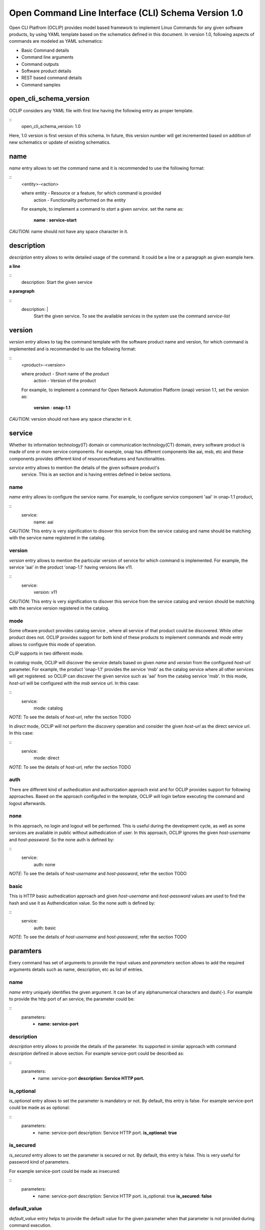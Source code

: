 .. _open_cli_schema:

Open Command Line Interface (CLI) Schema Version 1.0
====================================================

Open CLI Platfrom (OCLIP) provides model based framework to implement
Linux Commands for any given software products, by using YAML template
based on the schematics defined in this document. In version 1.0,
following aspects of commands are modeled as YAML schematics:

* Basic Command details

* Command line arguments

* Command outputs

* Software product details

* REST based command details

* Command samples

open_cli_schema_version
-----------------------
OCLIP considers any YAML file with first line having the following entry
as proper template.

::
    open_cli_schema_version: 1.0

Here, 1.0 version is first version of this schema. In future, this version
number will get incremented based on addition of new schematics or update of
existing schematics.

name
----
*name* entry allows to set the command name and it is recommended to use the
following format:

::
    <entity>-<action>

    where entity - Resource or a feature, for which command is provided
          action - Functionality performed on the entity

    For example, to implement a command to *start* a given *service*.
    set the name as:

        **name** : **service-start**

*CAUTION*: name should not have any space character in it.

description
-----------
*description* entry allows to write detailed usage of the command. It could be
a line or a paragraph as given example here.

**a line**

::
    description: Start the given service

**a paragraph**

::
    description: |
        Start the given service. To see the available services in the system
        use the command *service-list*

version
-------
*version* entry allows to tag the command template with the software product
name and version, for which command is implemented and is recommanded to use
the following format:

::
    <product>-<version>

    where product - Short name of the product
        action - Version of the product

    For example, to implement a command for Open Network Automation Platform
    (onap) version 1.1, set the version as:

        **version** : **onap-1.1**

*CAUTION*: version should not have any space character in it.

service
-------
Whether its information technology(IT) domain or communication technology(CT)
domain, every software product is made of one or more service components. For
example, onap has different components like aai, msb, etc and these components
provides different kind of resources/features and functionalities.

*service* entry allows to mention the details of the given software product's
 service. This is an section and is having entries defined in below sections.

name
~~~~
*name* entry allows to configure the service name. For example, to configure
service component 'aai' in onap-1.1 product,

::
    service:
        name: aai

*CAUTION*: This entry is very signification to disover this service from the
service catalog and name should be matching with the service name registered
in the catalog.

version
~~~~~~~
*version* entry allows to mention the particular version of service for which
command is implemented. For example, the service 'aai' in the product
'onap-1.1' having versions like v11.

::
    service:
        version: v11

*CAUTION*: This entry is very signification to disover this service from the
service catalog and version should be matching with the service version
registered in the catalog.

mode
~~~~
Some oftware product provides catalog service , where all service of that
product could be discovered. While other product does not. OCLIP provides
support for both kind of these products to implement commands and *mode*
entry allows to configure this mode of operation.

CLIP supports in two different mode.

In *catalog* mode, OCLIP will discover the service details based on given
*name* and *version* from the configured *host-url* parameter. For example,
the product 'onap-1.1' provides the service 'msb' as the catalog service where
all other services will get registered. so OCLIP can discover the given
service such as 'aai' from the catalog service 'msb'. In this mode, *host-url*
will be configured with the *msb* service url. In this case:

::
    service:
        mode: catalog

*NOTE*: To see the details of *host-url*, refer the section TODO

In *direct* mode, OCLIP will not perform the discovery operation and consider
the given *host-url* as the direct service url. In this case:

::
    service:
        mode: direct

*NOTE*: To see the details of *host-url*, refer the section TODO

auth
~~~~
There are different kind of authedication and authorization approach exist and
for OCLIP provides support for following approaches. Based on the approach
configufed in the template, OCLIP will login before executing the command and
logout afterwards.

none
~~~~
In this approach, no login and logout will be performed. This is useful during
the development cycle, as well as some services are available in public
without authedication of user. In this approach, OCLIP ignores the given
*host-username* and *host-password*. So the none auth is defined by:

::
    service:
        auth: none

*NOTE*: To see the details of *host-username* and *host-password*, refer the
section TODO


basic
~~~~~
This is HTTP basic authedication approach and given *host-username* and
*host-password* values are used to find the hash and use it as Authendication
value. So the none auth is defined by:

::
    service:
        auth: basic

*NOTE*: To see the details of *host-username* and *host-password*, refer the
section TODO

paramters
---------
Every command has set of arguments to provide the input values and *parameters* section
allows to add the required arguments details such as name, description, etc as list of
entries.

name
~~~~
*name* entry uniquely identifies the given argument. It can be of any alphanumerical
characters and dash(-). For example to provide the http port of an service, the parameter
could be:

::
    parameters:
      - **name: service-port**

description
~~~~~~~~~~~
*description* entry allows to provide the details of the parameter. Its supported
in similar approach with command *description* defined in above section. For example
service-port could be described as:

::
    parameters:
      - name: service-port
        **description: Service HTTP port.**

is_optional
~~~~~~~~~~~
*is_optional* entry allows to set the parameter is mandatory or not. By default,
this entry is false. For example service-port could be made as as optional:

::
    parameters:
      - name: service-port
        description: Service HTTP port.
        **is_optional: true**

is_secured
~~~~~~~~~~~
*is_secured* entry allows to set the parameter is secured or not. By default,
this entry is false. This is very useful for password kind of parameters.

For example service-port could be made as insecured:

::
    parameters:
      - name: service-port
        description: Service HTTP port.
        is_optional: true
        **is_secured: false**

default_value
~~~~~~~~~~~~~
*default_value* entry helps to provide the default value for the given parameter
when that parameter is not provided during command execution.

Based on the *type* of parameter, default values are assigned as:

+-------------------+------------------------------------------------------------+
|       Type        |              Default value                                 |
+===================+============================================================+
| bool              | false                                                      |
+-------------------+------------------------------------------------------------+
| uuid              | Auto-generated uuid-4 string                               |
+-------------------+------------------------------------------------------------+
| string            | Blank. Also it can be set default values from the system   |
|                   | environment variable by mentioning it in the form of :     |
|                   |                                                            |
|                   | parameters:                                                |
|                   |     - default_value: ${ENV-VARIABLE-NAME}                  |
+-------------------+------------------------------------------------------------+

 For example to provide the http port of an service, the parameter could be:

::
    parameters:
      - name: service-port
        description: Service HTTP port.
        is_optional: true
        is_secured: false
        **default_value: 8080**

type
~~~~
*type* entry allows to set the type of parameter such as boolean, integer, etc.
For example to provide the http port of an service, the parameter type could be:

::
    parameters:
      - name: service-port
        description: Service HTTP port.
        is_optional: true
        is_secured: false
        default_value: 8080
        **type: long**

Platform supports following types of parameter:

string
^^^^^^
Any parameter value having a work or a line, string type is appropriate one. By
default it is set to blank.

digit
^^^^^
Any parameter value having digit such as integers or floating values. For this type
of parameter, platform does not set any default value. so while writing the parameter
schematics, author should set the *default_value* if needed.

json
^^^^
To set the value of parameter as JSON. Platform allows to input the JSON values either
as direct one line string for simple json or complete file path for providing the
complex json value. While user execute the command, based on the value of the JSON
parameter, it could given as string or file path.

File path could start in the form of file://, http://, ftp://.

text
^^^^
To set the value of parameter as text. Platform allows to input the text values either
as direct one line string for simple text or complete file path for providing the
complex text value. While user execute the command, based on the value of the text
parameter, it could given as string or file path.

File path could start in the form of file://, http://, ftp://.

yaml
^^^^
To set the value of parameter as yaml content. Platform allows to input the yaml values
as complete file path. While user execute the command, YAML file needs to be created
and provided that file's complete path as input value.

File path could start in the form of file://, http://, ftp://.

bool
^^^^
This type allows to set the parameter value to either true or false. By default, its
value is false, So, when user wants to input the boolean parameter its sufficient to
mention the parameter option with out mentoinging 'true'.  For example, assume that
command named 'login' defines the boolean input parameter 'is_secure_connection' to
set the service connection is secured or not. For this command, while user input the
value for parameter 'is_secure_connection', it is sufficient to mention the parameter
without passing value. Both of the following command will have same effect:

::
    login --is_secure_connection
    login --is_secure_connection true

uuid
^^^^
*uuid* type allows to make the parameter value as UUID. By default platform auto
generates uuid-4 formated string.

url
^^^
*url* type allows to make the parameter value of URL/URI. Platform does not provide
any default value for this type. so Author should provide the *default_value*, if
needed during the template is created.

binary
^^^^^^
*binary* type is very useful to pass the parameter as binary file and user should pass
the complete path of the file.

array
^^^^^
To provide the same parameter mutiple times array type helps. For example, when
the command 'rm' is used, mutiple file paths could be provided to remove all of them.
In this kind of scenarios, array type supports and each parameter type is *string*

map
^^^
This is similar to *array* type and only differs the way the values are passed. In this
type, values should be in the form of '<parameter-name>=<parameter-value>'


Optional and Positional parameters
----------------------------------
The input arguments for a given command usually provided with prefixing options names or
directly giving the value. Earlier case is called optional arguments and later is called
as positional arguments. OCLIP platform supports both the type.

For optional arguments, two type of options are supported:
*short option*: option name is usually single character and when user input the corresponding
parameter, who will prefix with single dash(-).
*long option*: option name is usually more than one characters and when user input the corresponding
parameter, who will prefix with double dash(-).

For example, the service port could be defined as :

::
    parameters:
      - name: service-port
        description: Service HTTP port.
        is_optional: true
        is_secured: false
        default_value: 8080
        type: long
        **short_option: p **
        **long_option:  service-port**

When user inputs the service port, it could either of following formats

::
    --service-port 8080
    -p 8080

For postional arguments, author should not define both *short_option* and *long_option* and
when OCLIP process this template, it will consider as positional arguments. There could be more
than one positional arguments could be defined for a command, and OCLIP treats the sequence of
the postional parameters defined under *parameters* section is consider as it's position. For
example, consider the below example:

::
    parameters:
        - name: param1

          short_option: p1

          long_option: param1

        - name: param2

        - name: param3

          short_option: p3

          long_option: param3

        - name: param4

        - name: param5

          short_option: p5

          long_option: param5

In this case, param2 and param4 are positional arguments as they are defined with out short and
long options. so postion of param2 is 1, for param4, it's 2. When user inputs the value as :

::
    --param1 v1 -p3 v3 v2 -p5 v5 v4

OCLIP platform identifies the positions in sequence. so for param2, value v2 will be assigned and
for param4, value v4 will be assigned.

*NOTE*: User should only concern on the sequence of positional arguments while giving the values and
no need to worry about the position at which value should be provided. so all of below sequence will
yeild the same result.

::
    --param1 v1 -p3 v3 **v2** -p5 v5 **v4**

    **v2** --param1 v1 **v4** -p5 v5 -p3 v3

    --param1 v1 -p3 -p5 v5 v3 **v2** **v4**

default_parameters
------------------
OCLIP platform provides following default parameters for every command and author is allowed
to customize the inclution or exclution of these input parameters for a given command.

::
  - name: onap-username
    type: string
    description: Onap user name
    short_option: u
    long_option: onap-username
    default_value: ${ONAP_USERNAME}
    is_optional: false
  - name: onap-password
    type: string
    description: Onap user password
    short_option: p
    long_option: onap-password
    default_value: ${ONAP_PASSWORD}
    is_secured: true
    is_optional: false
  - name: host-url
    type: url
    description: Onap host url
    short_option: m
    long_option: host-url
    is_optional: false
    default_value: ${ONAP_HOST_URL}
  - name: help
    type: string
    description: Onap command help message
    short_option: h
    long_option: help
    default_value: false
  - name: version
    type: string
    description: Onap command service version
    short_option: v
    long_option: version
    default_value: false
  - name: debug
    type: bool
    description: Enable debug output
    short_option: d
    long_option: debug
    default_value: false
  - name: format
    type: string
    description: Output formats, supported formats such as table, csv, json, yaml
    short_option: f
    long_option: format
    default_value: table
  - name: long
    type: bool
    description: whether to print all attributes or only short attributes
    short_option: s
    long_option: long
    default_value: false
  - name: no-title
    type: bool
    description: whether to print title or not
    short_option: t
    long_option: no-title
    default_value: true
  - name: no-auth
    type: bool
    description: whether to authenticate user or not
    short_option: a
    long_option: no-auth
    default_value: false

For example, OCLIP platfrom provides a command called 'schema-validate' to validate schematics of template
against the specificatio defined in this document. For this command, host-url, onap-username, onap-password,
no-auth parameters are required. so author could exclude these parameters by defining as :

::
    default_parameters:
      exclude:
        - onap-username
        - onap-password
        - host-url
        - no-auth

*NOTE*: no-auth parameter is very helpful to by-pass the login and logout phase of each commands. Please
refere *service* section to find more details on login and logout.

results
-------
Every command produces the output and *results* section helps to define the details of command outputs such
as list of output attributes, the direction in which, result could be printed. More details are as follows.

direction
---------
*direction* entity allows to configure the direction in which the results to be printed. It can be:
# *portrait* : To print the results in two columns. First column is the name of the attribute and
second column is the value of the attribute. It's more useful while command does operations like
creation of resource, viewing of resources.
# *landscape* : To print the results row vise in landscape mode. It's more useful while command does
operations like listing of resource.

attributes
----------
name
~~~~
*name* entry uniquely identifies the given attribute. It can be of any alphanumerical
characters and dash(-). For example to print the status of an service, the attribute
could be:

::
    attributes:
      - **name: service-status**

description
~~~~~~~~~~~
*description* entry allows to provide the details of the attribute. It's supported
in similar approach with command *description* defined in above section. For example
service-status could be described as:

::
    attributes:
      - name: service-status
        **description: Service current status.**

type
~~~~
*type* entry allows to set the type of attribute such as string, digit, etc. Similar
to the parameter's type. currently it supports only string type.

For example, service-status could be:

::
    attributes:

      - name: service-status
        description: Service current status.
        **type: string**

scope
~~~~~
When a given command produces many results, most of the time no need to print all the
attributes. SO OCLIP platform provides this *scope* entry to configure the attribute is
printed by default or user should request to print it. So there are two scopes:

# *short* : attribute configured with this option will always printed by default
# *long* : attriuted configured with this option will get printed only when user inputs the
default parameter *long*, defined in *default_parameters* section. So to print all
attributes of a command, user will input parameter:

::
    --long

::
    attributes:
      - name: service-status

        description: Service current status.

            type: string

        **scope: short**

http
----
OCLIP is enhanced to support REST API based products and *http* section is provided to
capture all required details for performing http operation for the given command.

request
~~~~~~~
*request* section captures all HTTP request information as:

uri
^^^
*uri* entry allows to mention the REST API URI. Based on the *service mode*, this entry will vary.
* when the mode is 'direct', it should be configured with out *host-url* portion in it. For example,
if the REST API is '<host-url>/v1/service1/resource1, in which

* /v1/service1 - base path
* /resource1 - service resource path.

then this entry will be:

::
    request:
        uri: /v1/service1/resource1

* when the mode is 'catalog', OCLIP will discover the  base path from the 'catalog' service, so this entry need to be configured only with resource path as:

::
    request:
        uri: /resource1

method
^^^^^^
*method* entry allows to configure the HTTP methods GET, PUT, POST, DELETE, etc. For example,
to get the resource1:

::
    request:
        uri: /resource1
        method: GET

body
^^^^
*body* entry allows to mention the request body in json format, by default. And OCLIP adds
'application/json' header in the HTTP request. Otherwise, body could have complete path
to binary file, in case request body is binary and *multipart_entity_name* should be
configured with entity name provided by REST API.

headers
^^^^^^^
*headers* entry allows to add REST API specific headers. By default OCLIP adds 'application/json'
as content-type and accept, also it will adds authedication headers such as 'Authendication' in case
*auth* is of type 'basic'.

For example, to add the sample header :

::
    request:
        uri: /resource1

        method: GET

        headers:

            header1: value1

            header2: value2

queries
^^^^^^^
*queries* entry allows to add REST API specific queries. For example, to add the sample queries :

::
    request:
        uri: /resource1

        method: GET

        queries:
            q1: value1

            q2: value2

success_codes
^^^^^^^^^^^^^
Every REST API has set of success codes and OCLIP will treat the HTTP request made based on the value
configured in these http sections, only if *success_codes* contains the HTTP response status code.

result_map
^^^^^^^^^^
This section allows to configure the require 'jpath' expression to retrieve the values from the HTTP
response body.

*NOTE*: Currently only http response body is supported only with json type.

For example, if a http response '{"service_status": "green"} then to retrieve the service status and
assign to result *attribute* service_status as :

::
    result_map:
        service_status: $b{$.service_status}

Here, $b is detailed in section 'macros' of this document. and '$.service_status' is jpath expression.

sample_response
^^^^^^^^^^^^^^^
This entry allows to keep the sample HTTP resonse as refrence to understand the result_map jpath expressions.
OCLIP does not use this entry and is optional.

macros
^^^^^^
OCLIP platform provides various marcos to fill *http* entries with the value of *parameters*, *headers* , etc
Every macro is in the form of <macro name> followed by {<macro details>}Followings are the supported macros:

+-------------------+------------------------------------------------------------+
|       Macro       |               Definitions                                  |
+===================+============================================================+
| ${param-name}     | To retrieve the value from parameter named 'param-name'    |
+-------------------+------------------------------------------------------------+
| $h{header-name}   | To retrieve the value from header named 'header-name'      |
+-------------------+------------------------------------------------------------+
| $q{query-name}    | To retrieve the value from query named 'query-name'        |
+-------------------+------------------------------------------------------------+
| $b{jpath}         | To retrieve the value from response body using the 'jpath' |
|                   | expression.                                                |
+-------------------+------------------------------------------------------------+
